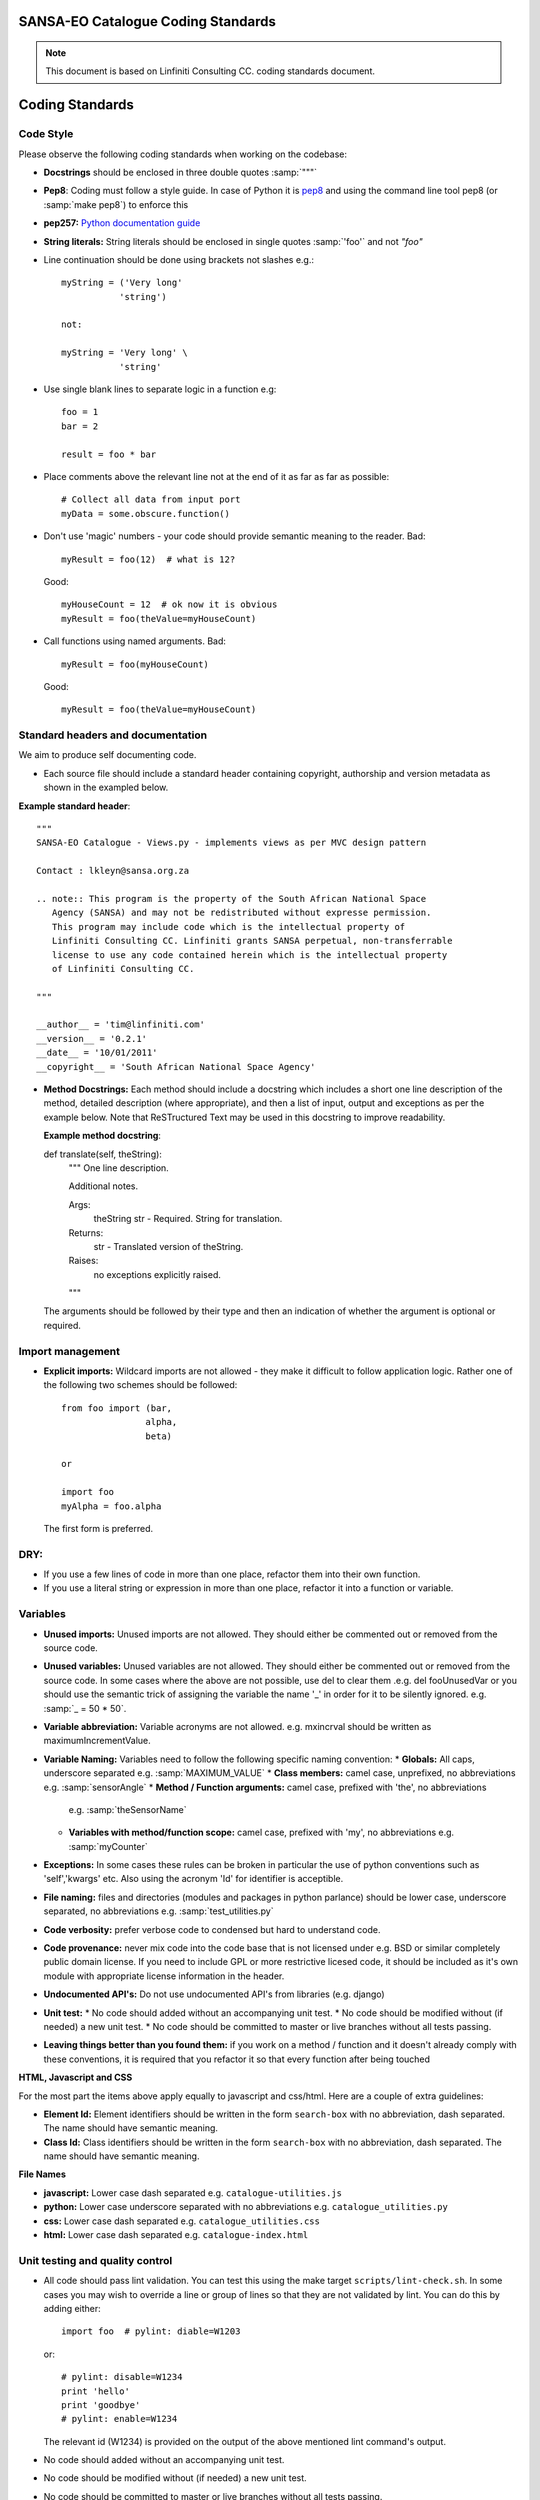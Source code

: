 SANSA-EO Catalogue Coding Standards
===================================

.. note:: This document is based on Linfiniti Consulting CC. coding standards document.


Coding Standards
================

Code Style
----------

Please observe the following coding standards when working on the codebase:

* **Docstrings** should be enclosed in three double quotes :samp:`"""`
* **Pep8**: Coding must follow a style guide. In case of Python it is
  `pep8 <http://www.python.org/dev/peps/pep-0008>`_ and
  using the command line tool pep8 (or :samp:`make pep8`) to enforce this
* **pep257:** `Python documentation guide <http://www.python.org/dev/peps/pep-0257>`_
* **String literals:** String literals should be enclosed in single quotes :samp:`'foo'` and not
  `"foo"`
* Line continuation should be done using brackets not slashes e.g.::

   myString = ('Very long'
              'string')

   not:

   myString = 'Very long' \
              'string'

* Use single blank lines to separate logic in a function e.g::

   foo = 1
   bar = 2

   result = foo * bar

* Place comments above the relevant line not at the end of it as far as
  far as possible::

   # Collect all data from input port
   myData = some.obscure.function()

* Don't use 'magic' numbers - your code should provide semantic meaning to the
  reader. Bad::

    myResult = foo(12)  # what is 12?

  Good::

    myHouseCount = 12  # ok now it is obvious
    myResult = foo(theValue=myHouseCount)

* Call functions using named arguments. Bad::

     myResult = foo(myHouseCount)

  Good::

     myResult = foo(theValue=myHouseCount)



Standard headers and documentation
----------------------------------

We aim to produce self documenting code.

* Each source file should include a standard header containing copyright,
  authorship and version metadata as shown in the exampled below.

**Example standard header**::

   """
   SANSA-EO Catalogue - Views.py - implements views as per MVC design pattern

   Contact : lkleyn@sansa.org.za

   .. note:: This program is the property of the South African National Space
      Agency (SANSA) and may not be redistributed without expresse permission.
      This program may include code which is the intellectual property of
      Linfiniti Consulting CC. Linfiniti grants SANSA perpetual, non-transferrable
      license to use any code contained herein which is the intellectual property
      of Linfiniti Consulting CC.

   """

   __author__ = 'tim@linfiniti.com'
   __version__ = '0.2.1'
   __date__ = '10/01/2011'
   __copyright__ = 'South African National Space Agency'


* **Method Docstrings:** Each method should include a docstring which includes a short one line description
  of the method, detailed description (where appropriate), and then a list of input,
  output and exceptions as per the example below. Note that ReSTructured Text may
  be used in this docstring to improve readability.

  **Example method docstring**::

  def translate(self, theString):
      """
      One line description.

      Additional notes.

      Args:
          theString str - Required. String for translation.
      Returns:
          str - Translated version of theString.
      Raises:
          no exceptions explicitly raised.
      """

  The arguments should be followed by their type and then an indication of
  whether the argument is optional or required.

Import management
-----------------

* **Explicit imports:** Wildcard imports are not allowed - they make it difficult
  to follow application logic. Rather one of the following two schemes should
  be followed::

   from foo import (bar,
                   alpha,
                   beta)

   or

   import foo
   myAlpha = foo.alpha

  The first form is preferred.

DRY:
----

* If you use a few lines of code in more than one place, refactor them into
  their own function.
* If you use a literal string or expression in more than one place, refactor
  it into a function or variable.

Variables
---------

* **Unused imports:** Unused imports are not allowed. They should either be
  commented out or removed from the source code.
* **Unused variables:** Unused variables are not allowed. They should either
  be commented out or removed from the source code. In some cases where the
  above are not possible, use del to clear them .e.g. del fooUnusedVar
  or you should use the semantic trick of assigning the variable the name '_'
  in order for it to be silently ignored. e.g. :samp:`_ = 50 * 50`.
* **Variable abbreviation:** Variable acronyms are not allowed. e.g. mxincrval
  should be written as maximumIncrementValue.
* **Variable Naming:** Variables need to follow the following specific
  naming convention:
  * **Globals:** All caps, underscore separated e.g. :samp:`MAXIMUM_VALUE`
  * **Class members:** camel case, unprefixed, no abbreviations e.g. :samp:`sensorAngle`
  * **Method / Function arguments:** camel case, prefixed with 'the', no abbreviations
    e.g. :samp:`theSensorName`
  * **Variables with method/function scope:** camel case, prefixed with 'my', no
    abbreviations e.g. :samp:`myCounter`
* **Exceptions:** In some cases these rules can be broken in particular the use of
  python conventions such as 'self','kwargs' etc. Also using the acronym 'Id' for
  identifier is acceptible.
* **File naming:** files and directories (modules and packages in python parlance)
  should be lower case, underscore separated, no abbreviations e.g.
  :samp:`test_utilities.py`
* **Code verbosity:** prefer verbose code to condensed but hard to understand code.
* **Code provenance:** never mix code into the code base that is not licensed under
  e.g. BSD or similar completely public domain license. If you need to include GPL
  or more restrictive licesed code, it should be included as it's own module with
  appropriate license information in the header.
* **Undocumented API's:** Do not use undocumented API's from libraries (e.g. django)
* **Unit test:**
  * No code should added without an accompanying unit test.
  * No code should be modified without (if needed) a new unit test.
  * No code should be committed to master or live branches without all tests passing.
* **Leaving things better than you found them:** if you work on a method / function
  and it doesn't already comply with these conventions, it is required that you
  refactor it so that every function after being touched

**HTML, Javascript and CSS**

For the most part the items above apply equally to javascript and css/html. Here are a couple of extra guidelines:

* **Element Id:** Element identifiers should be written in the form
  ``search-box`` with no abbreviation, dash separated. The name should have
  semantic meaning.
* **Class Id:** Class identifiers should be written in the form
  ``search-box`` with no abbreviation, dash separated. The name should have
  semantic meaning.


**File Names**

* **javascript:** Lower case dash separated e.g. ``catalogue-utilities.js``
* **python:** Lower case underscore separated with no abbreviations e.g.
  ``catalogue_utilities.py``
* **css:** Lower case dash separated e.g. ``catalogue_utilities.css``
* **html:** Lower case dash separated e.g. ``catalogue-index.html``


Unit testing and quality control
--------------------------------

* All code should pass lint validation. You can test this using the make target
  ``scripts/lint-check.sh``. In some cases you may wish to override a line or
  group of lines so that they are not validated by lint. You can do this by
  adding either::

     import foo  # pylint: diable=W1203

  or::

     # pylint: disable=W1234
     print 'hello'
     print 'goodbye'
     # pylint: enable=W1234

  The relevant id (W1234) is provided on the output of the above mentioned lint
  command's output.
* No code should added without an accompanying unit test.
* No code should be modified without (if needed) a new unit test.
* No code should be committed to master or live branches without all tests passing.
* Code parsimony: Less code is better than more code (i.e. don't keep unused
  code laying about in the code base because you think it may be useful one
  day).
* Code verbosity: Prefer verbose code to condensed but hard to understand code.

* Leaving things better than you found them: if you work on a method / function
  and it doesn't already comply with these conventions, it is required that you
  refactor it so that every function after being touched does comply with these
  rules.

* To execute **pylint** tool using project specific pylintrc config file, in
  ``sac_catalogue`` top level folder run::

    pylint --rcfile=pylintrc_config catalogue/views/others.py

Legal stuff
-----------

* Code provenance: never mix code into the code base that is not licensed under
  e.g. BSD or similar completely public domain license. If you need to include GPL
  or more restrictive licensed code, it should be included as it's own module with
  appropriate license information in the header.
* Undocumented API's: Do not use undocumented API's from libraries (e.g. django)




